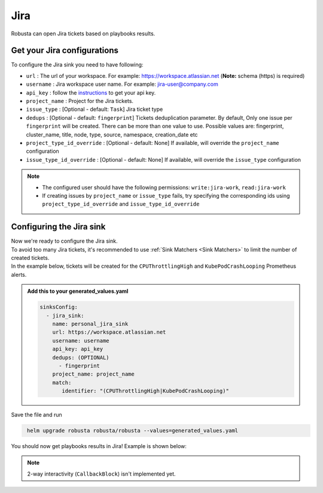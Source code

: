 Jira
#################

Robusta can open Jira tickets based on playbooks results.

Get your Jira configurations
------------------------------------------------

To configure the Jira sink you need to have following:

* ``url`` : The url of your workspace. For example: https://workspace.atlassian.net (**Note:** schema (https) is required)
* ``username`` : Jira workspace user name. For example: jira-user@company.com
* ``api_key`` : follow the `instructions <https://support.atlassian.com/atlassian-account/docs/manage-api-tokens-for-your-atlassian-account/>`_ to get your api key.
* ``project_name`` : Project for the Jira tickets.
* ``issue_type`` : [Optional - default: ``Task``] Jira ticket type
* ``dedups`` : [Optional - default: ``fingerprint``] Tickets deduplication parameter. By default, Only one issue per ``fingerprint`` will be created. There can be more than one value to use. Possible values are: fingerprint, cluster_name, title, node, type, source, namespace, creation_date etc
* ``project_type_id_override`` : [Optional - default: None] If available, will override the ``project_name`` configuration
* ``issue_type_id_override`` : [Optional - default: None] If available, will override the ``issue_type`` configuration


.. note::

   * The configured user should have the following permissions: ``write:jira-work``, ``read:jira-work``
   * If creating issues by ``project_name`` or ``issue_type`` fails, try specifying the corresponding ids using ``project_type_id_override`` and ``issue_type_id_override``

Configuring the Jira sink
------------------------------------------------

| Now we're ready to configure the Jira sink.
| To avoid too many Jira tickets, it's recommended to use :ref:`Sink Matchers <Sink Matchers>` to limit the number of created tickets.
| In the example below, tickets will be created for the ``CPUThrottlingHigh`` and ``KubePodCrashLooping`` Prometheus alerts.

.. admonition:: Add this to your generated_values.yaml

    .. code-block:: yaml

        sinksConfig:
          - jira_sink:
            name: personal_jira_sink
            url: https://workspace.atlassian.net
            username: username
            api_key: api_key
            dedups: (OPTIONAL)
              - fingerprint
            project_name: project_name
            match:
               identifier: "(CPUThrottlingHigh|KubePodCrashLooping)"

Save the file and run

.. code-block:: bash
   :name: cb-add-jira-sink

    helm upgrade robusta robusta/robusta --values=generated_values.yaml

You should now get playbooks results in Jira! Example is shown below:

    .. image:: /images/jira_example.png
      :width: 1000
      :align: center


.. note::

    2-way interactivity (``CallbackBlock``) isn't implemented yet.

